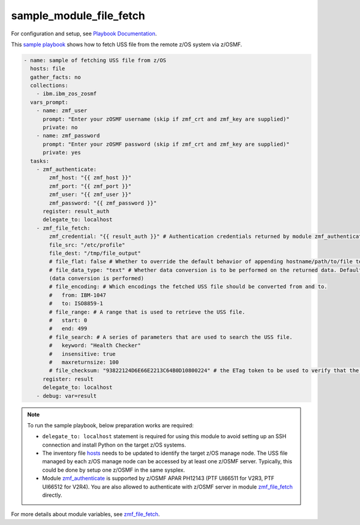 .. ...........................................................................
.. Copyright (c) IBM Corporation 2020                                        .
.. ...........................................................................

sample_module_file_fetch
========================

For configuration and setup, see `Playbook Documentation`_. 

This `sample playbook`_ shows how to fetch USS file from the remote z/OS system via z/OSMF.

.. code-block:: yaml

   - name: sample of fetching USS file from z/OS
     hosts: file
     gather_facts: no
     collections:
       - ibm.ibm_zos_zosmf
     vars_prompt:
       - name: zmf_user
         prompt: "Enter your zOSMF username (skip if zmf_crt and zmf_key are supplied)"
         private: no
       - name: zmf_password
         prompt: "Enter your zOSMF password (skip if zmf_crt and zmf_key are supplied)"
         private: yes
     tasks:
       - zmf_authenticate:
           zmf_host: "{{ zmf_host }}"
           zmf_port: "{{ zmf_port }}"
           zmf_user: "{{ zmf_user }}"
           zmf_password: "{{ zmf_password }}"
         register: result_auth
         delegate_to: localhost
       - zmf_file_fetch:
           zmf_credential: "{{ result_auth }}" # Authentication credentials returned by module zmf_authenticate
           file_src: "/etc/profile"
           file_dest: "/tmp/file_output"
           # file_flat: false # Whether to override the default behavior of appending hostname/path/to/file to the destination. Default is false
           # file_data_type: "text" # Whether data conversion is to be performed on the returned data. Default is text 
           (data conversion is performed)
           # file_encoding: # Which encodings the fetched USS file should be converted from and to.
           #   from: IBM-1047
           #   to: ISO8859-1
           # file_range: # A range that is used to retrieve the USS file.
           #   start: 0
           #   end: 499
           # file_search: # A series of parameters that are used to search the USS file.
           #   keyword: "Health Checker"
           #   insensitive: true
           #   maxreturnsize: 100
           # file_checksum: "93822124D6E66E2213C64B0D10800224" # the ETag token to be used to verify that the USS file to be fetched is not changed since the ETag token was generated.
         register: result
         delegate_to: localhost
       - debug: var=result

.. note::

  To run the sample playbook, below preparation works are required:
  
  * ``delegate_to: localhost`` statement is required for using this module to avoid setting up an SSH connection and install Python on the target z/OS systems.

  * The inventory file `hosts`_ needs to be updated to identify the target z/OS manage node. The USS file managed by each z/OS manage node can be accessed by at least one z/OSMF server. Typically, this could be done by setup one z/OSMF in the same sysplex.
  
  * Module `zmf_authenticate`_ is supported by z/OSMF APAR PH12143 (PTF UI66511 for V2R3, PTF UI66512 for V2R4). You are also allowed to authenticate with z/OSMF server in module `zmf_file_fetch`_ directly.

For more details about module variables, see `zmf_file_fetch`_.


.. _Playbook Documentation:
   ../playbooks.html
.. _sample playbook:
   https://github.com/IBM/ibm_zos_zosmf/tree/master/playbooks/sample_module_file_fetch.yml
.. _hosts:
   https://github.com/IBM/ibm_zos_zosmf/tree/master/playbooks/hosts
.. _zmf_file_fetch:
   ../modules/zmf_file_fetch.html
.. _zmf_authenticate:
   ../modules/zmf_authenticate.html